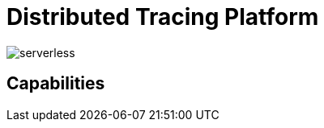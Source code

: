 = Distributed Tracing Platform

:doctype: book
:icons: font
:hide-uri-scheme:

image::serverless.svg[]

== Capabilities

